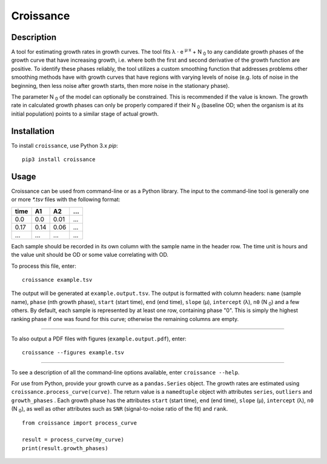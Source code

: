 
==========
Croissance
==========

.. image:: https://img.shields.io/travis/biosustain/croissance/master.svg?style=flat-square
    :target: https://travis-ci.org/biosustain/croissance

.. image:: https://img.shields.io/pypi/v/croissance.svg?style=flat-square
    :target: https://pypi.python.org/pypi/croissance

.. image:: https://img.shields.io/pypi/l/croissance.svg?style=flat-square
    :target: https://pypi.python.org/pypi/croissance

Description
===========

A tool for estimating growth rates in growth curves. The tool fits λ ⋅ e :sup:`μ⋅x` + N :sub:`0` to any candidate growth phases of the growth curve that have increasing growth, i.e. where both the first and second derivative of the growth function are positive. To identify these phases reliably, the tool utilizes a custom smoothing function that addresses problems other smoothing methods have with growth curves that have regions with varying levels of noise (e.g. lots of noise in the beginning, then less noise after growth starts, then more noise in the stationary phase). 

The parameter N :sub:`0` of the model can optionally be constrained. This is recommended if the value is known. The growth rate in calculated growth phases can only be properly compared if their N :sub:`0` (baseline OD; when the organism is at its initial population) points to a similar stage of actual growth.

Installation
============

To install ``croissance``, use Python 3.x `pip`:

::

    pip3 install croissance


Usage
=====

Croissance can be used from command-line or as a Python library. The input to the command-line tool is generally one or more `*.tsv` files with the following format:

===== ===== ===== =====
time  A1    A2    ...
===== ===== ===== =====
0.0   0.0   0.01  ...
0.17  0.14  0.06  ...
...   ...   ...   ...
===== ===== ===== =====

Each sample should be recorded in its own column with the sample name in the header row. The time unit is hours and the value unit should be OD or some value correlating with OD.

To process this file, enter:

::

    croissance example.tsv 
    
The output will be generated at ``example.output.tsv``. The output is formatted with column headers: ``name`` (sample name), ``phase`` (nth growth phase), ``start`` (start time), ``end`` (end time),  ``slope`` (μ), ``intercept`` (λ), ``n0`` (N :sub:`0`) and a few others. By default, each sample is represented by at least one row, containing phase "0". This is simply the highest ranking phase if one was found for this curve; otherwise the remaining columns are empty. 

----

To also output a PDF files with figures (``example.output.pdf``), enter:

::

    croissance --figures example.tsv 


.. image:: https://cloud.githubusercontent.com/assets/74085/21225960/abfa9a4a-c2d3-11e6-85c6-88b1db24723c.png
    :target: #
    :align: center
    
----

To see a description of all the command-line options available, enter ``croissance --help``.

For use from Python, provide your growth curve as a ``pandas.Series`` object. The growth rates are estimated using ``croissance.process_curve(curve)``. The return value is a ``namedtuple`` object with attributes ``series``, ``outliers`` and ``growth_phases`` . Each growth phase has the attributes ``start`` (start time), ``end`` (end time), ``slope`` (μ), ``intercept`` (λ), ``n0`` (N :sub:`0`), as well as other attributes such as ``SNR`` (signal-to-noise ratio of the fit) and ``rank``.

::

    from croissance import process_curve

    result = process_curve(my_curve)
    print(result.growth_phases)
